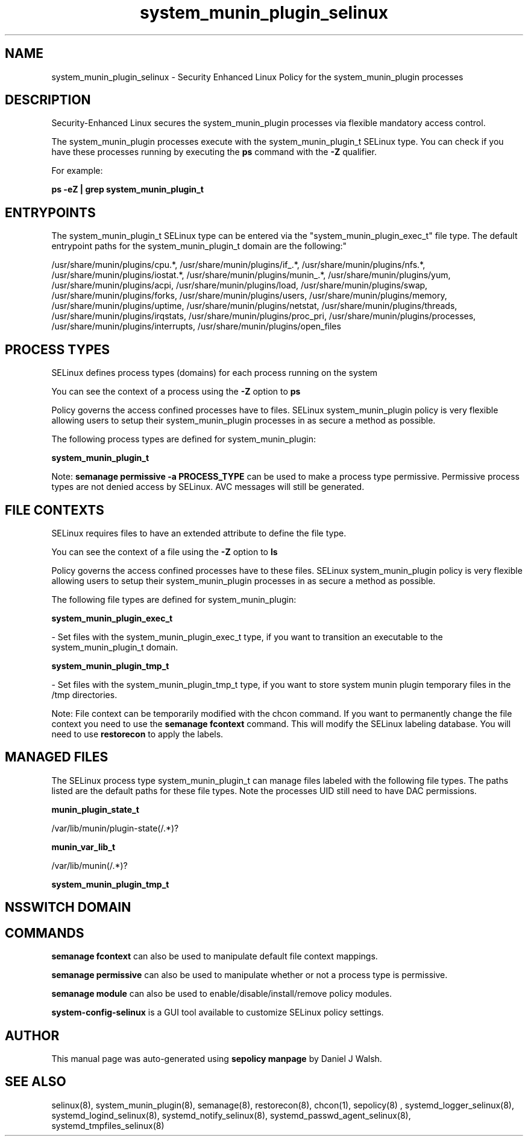 .TH  "system_munin_plugin_selinux"  "8"  "12-10-19" "system_munin_plugin" "SELinux Policy documentation for system_munin_plugin"
.SH "NAME"
system_munin_plugin_selinux \- Security Enhanced Linux Policy for the system_munin_plugin processes
.SH "DESCRIPTION"

Security-Enhanced Linux secures the system_munin_plugin processes via flexible mandatory access control.

The system_munin_plugin processes execute with the system_munin_plugin_t SELinux type. You can check if you have these processes running by executing the \fBps\fP command with the \fB\-Z\fP qualifier. 

For example:

.B ps -eZ | grep system_munin_plugin_t


.SH "ENTRYPOINTS"

The system_munin_plugin_t SELinux type can be entered via the "system_munin_plugin_exec_t" file type.  The default entrypoint paths for the system_munin_plugin_t domain are the following:"

/usr/share/munin/plugins/cpu.*, /usr/share/munin/plugins/if_.*, /usr/share/munin/plugins/nfs.*, /usr/share/munin/plugins/iostat.*, /usr/share/munin/plugins/munin_.*, /usr/share/munin/plugins/yum, /usr/share/munin/plugins/acpi, /usr/share/munin/plugins/load, /usr/share/munin/plugins/swap, /usr/share/munin/plugins/forks, /usr/share/munin/plugins/users, /usr/share/munin/plugins/memory, /usr/share/munin/plugins/uptime, /usr/share/munin/plugins/netstat, /usr/share/munin/plugins/threads, /usr/share/munin/plugins/irqstats, /usr/share/munin/plugins/proc_pri, /usr/share/munin/plugins/processes, /usr/share/munin/plugins/interrupts, /usr/share/munin/plugins/open_files
.SH PROCESS TYPES
SELinux defines process types (domains) for each process running on the system
.PP
You can see the context of a process using the \fB\-Z\fP option to \fBps\bP
.PP
Policy governs the access confined processes have to files. 
SELinux system_munin_plugin policy is very flexible allowing users to setup their system_munin_plugin processes in as secure a method as possible.
.PP 
The following process types are defined for system_munin_plugin:

.EX
.B system_munin_plugin_t 
.EE
.PP
Note: 
.B semanage permissive -a PROCESS_TYPE 
can be used to make a process type permissive. Permissive process types are not denied access by SELinux. AVC messages will still be generated.

.SH FILE CONTEXTS
SELinux requires files to have an extended attribute to define the file type. 
.PP
You can see the context of a file using the \fB\-Z\fP option to \fBls\bP
.PP
Policy governs the access confined processes have to these files. 
SELinux system_munin_plugin policy is very flexible allowing users to setup their system_munin_plugin processes in as secure a method as possible.
.PP 
The following file types are defined for system_munin_plugin:


.EX
.PP
.B system_munin_plugin_exec_t 
.EE

- Set files with the system_munin_plugin_exec_t type, if you want to transition an executable to the system_munin_plugin_t domain.


.EX
.PP
.B system_munin_plugin_tmp_t 
.EE

- Set files with the system_munin_plugin_tmp_t type, if you want to store system munin plugin temporary files in the /tmp directories.


.PP
Note: File context can be temporarily modified with the chcon command.  If you want to permanently change the file context you need to use the 
.B semanage fcontext 
command.  This will modify the SELinux labeling database.  You will need to use
.B restorecon
to apply the labels.

.SH "MANAGED FILES"

The SELinux process type system_munin_plugin_t can manage files labeled with the following file types.  The paths listed are the default paths for these file types.  Note the processes UID still need to have DAC permissions.

.br
.B munin_plugin_state_t

	/var/lib/munin/plugin-state(/.*)?
.br

.br
.B munin_var_lib_t

	/var/lib/munin(/.*)?
.br

.br
.B system_munin_plugin_tmp_t


.SH NSSWITCH DOMAIN

.SH "COMMANDS"
.B semanage fcontext
can also be used to manipulate default file context mappings.
.PP
.B semanage permissive
can also be used to manipulate whether or not a process type is permissive.
.PP
.B semanage module
can also be used to enable/disable/install/remove policy modules.

.PP
.B system-config-selinux 
is a GUI tool available to customize SELinux policy settings.

.SH AUTHOR	
This manual page was auto-generated using 
.B "sepolicy manpage"
by Daniel J Walsh.

.SH "SEE ALSO"
selinux(8), system_munin_plugin(8), semanage(8), restorecon(8), chcon(1), sepolicy(8)
, systemd_logger_selinux(8), systemd_logind_selinux(8), systemd_notify_selinux(8), systemd_passwd_agent_selinux(8), systemd_tmpfiles_selinux(8)